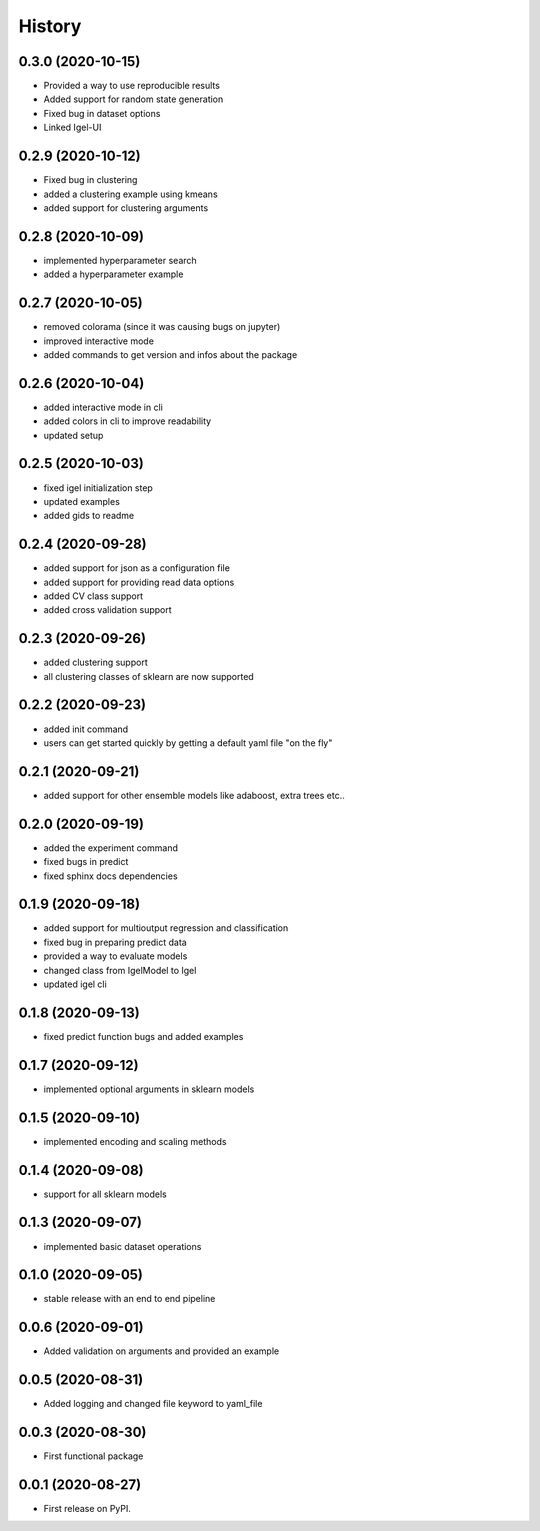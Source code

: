 =======
History
=======

0.3.0 (2020-10-15)
-------------------

* Provided a way to use reproducible results
* Added support for random state generation
* Fixed bug in dataset options
* Linked Igel-UI

0.2.9 (2020-10-12)
-------------------

* Fixed bug in clustering
* added a clustering example using kmeans
* added support for clustering arguments

0.2.8 (2020-10-09)
-------------------

* implemented hyperparameter search
* added a hyperparameter example


0.2.7 (2020-10-05)
-------------------

* removed colorama (since it was causing bugs on jupyter)
* improved interactive mode
* added commands to get version and infos about the package

0.2.6 (2020-10-04)
-------------------

* added interactive mode in cli
* added colors in cli to improve readability
* updated setup

0.2.5 (2020-10-03)
-------------------

* fixed igel initialization step
* updated examples
* added gids to readme

0.2.4 (2020-09-28)
-------------------

* added support for json as a configuration file
* added support for providing read data options
* added CV class support
* added cross validation support

0.2.3 (2020-09-26)
-------------------

* added clustering support
* all clustering classes of sklearn are now supported

0.2.2 (2020-09-23)
-------------------

* added init command
* users can get started quickly by getting a default yaml file "on the fly"

0.2.1 (2020-09-21)
-------------------

* added support for other ensemble models like adaboost, extra trees etc..


0.2.0 (2020-09-19)
-------------------

* added the experiment command
* fixed bugs in predict
* fixed sphinx docs dependencies

0.1.9 (2020-09-18)
-------------------

* added support for multioutput regression and classification
* fixed bug in preparing predict data
* provided a way to evaluate models
* changed class from IgelModel to Igel
* updated igel cli

0.1.8 (2020-09-13)
------------------
* fixed predict function bugs and added examples

0.1.7 (2020-09-12)
------------------
* implemented optional arguments in sklearn models


0.1.5 (2020-09-10)
------------------
* implemented encoding and scaling methods

0.1.4 (2020-09-08)
------------------
* support for all sklearn models

0.1.3 (2020-09-07)
------------------
* implemented basic dataset operations

0.1.0 (2020-09-05)
------------------
* stable release with an end to end pipeline

0.0.6 (2020-09-01)
------------------
* Added validation on arguments and provided an example

0.0.5 (2020-08-31)
------------------
* Added logging and changed file keyword to yaml_file

0.0.3 (2020-08-30)
------------------
* First functional package

0.0.1 (2020-08-27)
------------------
* First release on PyPI.
